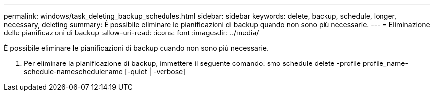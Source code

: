 ---
permalink: windows/task_deleting_backup_schedules.html 
sidebar: sidebar 
keywords: delete, backup, schedule, longer, necessary, deleting 
summary: È possibile eliminare le pianificazioni di backup quando non sono più necessarie. 
---
= Eliminazione delle pianificazioni di backup
:allow-uri-read: 
:icons: font
:imagesdir: ../media/


[role="lead"]
È possibile eliminare le pianificazioni di backup quando non sono più necessarie.

. Per eliminare la pianificazione di backup, immettere il seguente comando: smo schedule delete -profile profile_name-schedule-nameschedulename [-quiet | -verbose]

